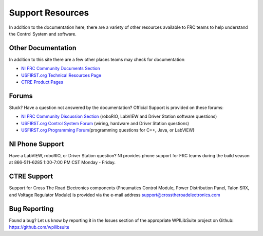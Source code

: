 Support Resources
=================

In addition to the documentation here, there are a variety of other resources available to FRC teams to help understand the Control System and software.

Other Documentation
-------------------

In addition to this site there are a few other places teams may check for documentation:

-  `NI FRC Community Documents Section <https://decibel.ni.com/content/community/academic/student_competitions/frc?view=documents>`__
-  `USFIRST.org Technical Resources Page <http://www.usfirst.org/roboticsprograms/frc/2013-Technical-Resources>`__
-  `CTRE Product Pages <https://www.ctr-electronics.com/control-system.html>`__


Forums
------

Stuck? Have a question not answered by the documentation? Official Support is provided on these forums:

-  `NI FRC Community Discussion Section <https://decibel.ni.com/content/community/academic/student_competitions/frc?view=discussions>`__ (roboRIO, LabVIEW and Driver Station software questions)
-  `USFIRST.org Control System Forum <https://forums.usfirst.org/forumdisplay.php?f=1338>`__ (wiring, hardware and Driver Station questions)
-  `USFIRST.org Programming Forum <https://forums.usfirst.org/forumdisplay.php?f=1332>`__\ (programming questions for C++, Java, or LabVIEW)

NI Phone Support
----------------

Have a LabVIEW, roboRIO, or Driver Station question? NI provides phone support for FRC teams during the build season at 866-511-6285 1:00-7:00 PM CST Monday - Friday.

CTRE Support
------------

Support for Cross The Road Electronics components (Pneumatics Control Module, Power Distribution Panel, Talon SRX, and Voltage Regulator Module) is provided via the e-mail address support@crosstheroadelectronics.com

Bug Reporting
-------------

Found a bug? Let us know by reporting it in the Issues section of the appropriate WPILibSuite project on Github: https://github.com/wpilibsuite
